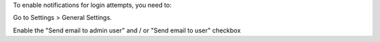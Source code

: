 To enable notifications for login attempts, you need to:

Go to Settings > General Settings.

Enable the "Send email to admin user" and / or "Send email to user" checkbox
